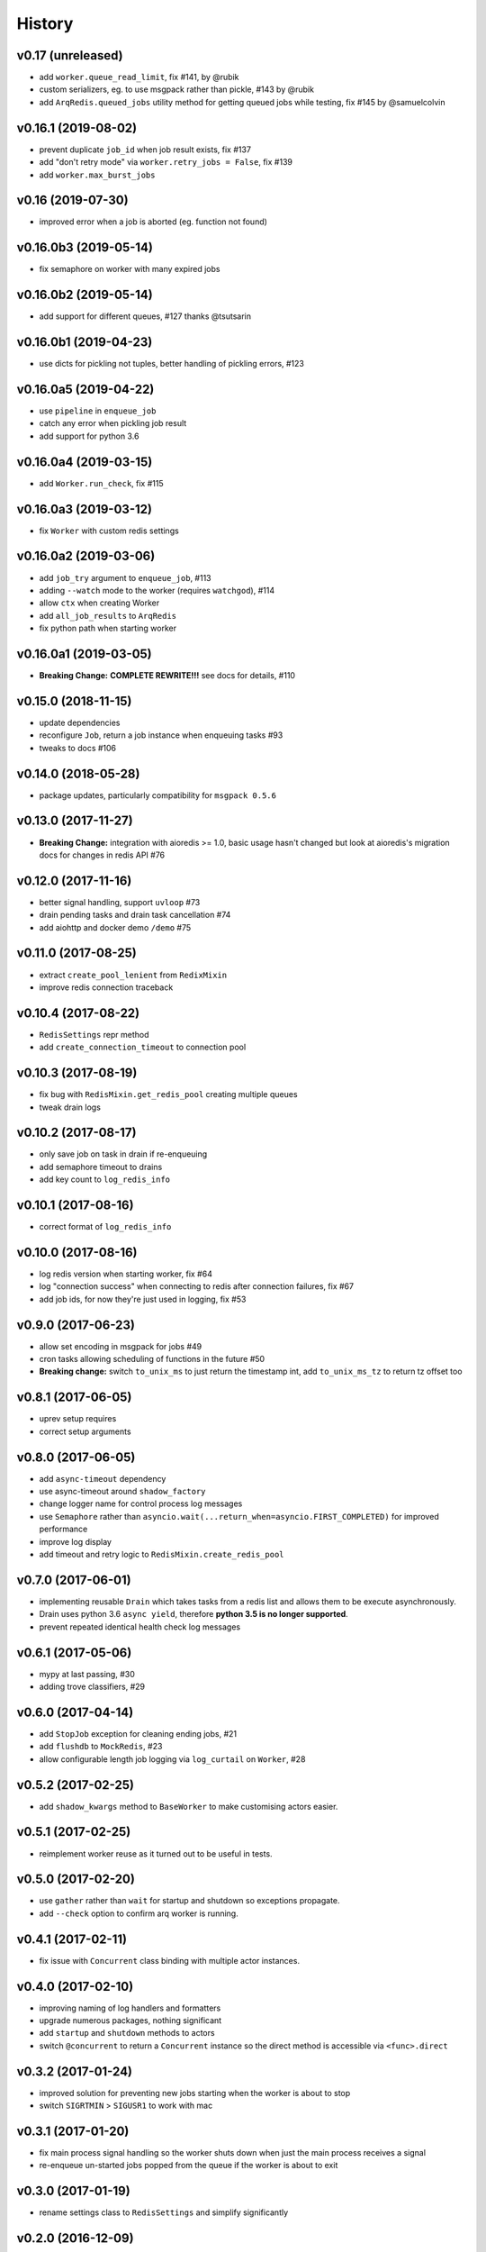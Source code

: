 .. :changelog:

History
-------

v0.17 (unreleased)
..................
* add ``worker.queue_read_limit``, fix #141, by @rubik
* custom serializers, eg. to use msgpack rather than pickle, #143 by @rubik
* add ``ArqRedis.queued_jobs`` utility method for getting queued jobs while testing, fix #145 by @samuelcolvin

v0.16.1 (2019-08-02)
....................
* prevent duplicate ``job_id`` when job result exists, fix #137
* add "don't retry mode" via ``worker.retry_jobs = False``, fix #139
* add ``worker.max_burst_jobs``

v0.16 (2019-07-30)
..................
* improved error when a job is aborted (eg. function not found)

v0.16.0b3 (2019-05-14)
......................
* fix semaphore on worker with many expired jobs

v0.16.0b2 (2019-05-14)
......................
* add support for different queues, #127 thanks @tsutsarin

v0.16.0b1 (2019-04-23)
......................
* use dicts for pickling not tuples, better handling of pickling errors, #123

v0.16.0a5 (2019-04-22)
......................
* use ``pipeline`` in ``enqueue_job``
* catch any error when pickling job result
* add support for python 3.6

v0.16.0a4 (2019-03-15)
......................
* add ``Worker.run_check``, fix #115

v0.16.0a3 (2019-03-12)
......................
* fix ``Worker`` with custom redis settings

v0.16.0a2 (2019-03-06)
......................
* add ``job_try`` argument to ``enqueue_job``, #113
* adding ``--watch`` mode to the worker (requires ``watchgod``), #114
* allow ``ctx`` when creating Worker
* add ``all_job_results`` to ``ArqRedis``
* fix python path when starting worker

v0.16.0a1 (2019-03-05)
......................
* **Breaking Change:** **COMPLETE REWRITE!!!** see docs for details, #110

v0.15.0 (2018-11-15)
....................
* update dependencies
* reconfigure ``Job``, return a job instance when enqueuing tasks #93
* tweaks to docs #106

v0.14.0 (2018-05-28)
....................
* package updates, particularly compatibility for ``msgpack 0.5.6``

v0.13.0 (2017-11-27)
....................
* **Breaking Change:** integration with aioredis >= 1.0, basic usage hasn't changed but
  look at aioredis's migration docs for changes in redis API #76

v0.12.0 (2017-11-16)
....................
* better signal handling, support ``uvloop`` #73
* drain pending tasks and drain task cancellation #74
* add aiohttp and docker demo ``/demo`` #75

v0.11.0 (2017-08-25)
....................
* extract ``create_pool_lenient`` from ``RedixMixin``
* improve redis connection traceback

v0.10.4 (2017-08-22)
....................
* ``RedisSettings`` repr method
* add ``create_connection_timeout`` to connection pool

v0.10.3 (2017-08-19)
....................
* fix bug with ``RedisMixin.get_redis_pool`` creating multiple queues
* tweak drain logs

v0.10.2 (2017-08-17)
....................
* only save job on task in drain if re-enqueuing
* add semaphore timeout to drains
* add key count to ``log_redis_info``

v0.10.1 (2017-08-16)
....................
* correct format of ``log_redis_info``

v0.10.0 (2017-08-16)
....................
* log redis version when starting worker, fix #64
* log "connection success" when connecting to redis after connection failures, fix #67
* add job ids, for now they're just used in logging, fix #53

v0.9.0 (2017-06-23)
...................
* allow set encoding in msgpack for jobs #49
* cron tasks allowing scheduling of functions in the future #50
* **Breaking change:** switch ``to_unix_ms`` to just return the timestamp int, add ``to_unix_ms_tz`` to
  return tz offset too

v0.8.1 (2017-06-05)
...................
* uprev setup requires
* correct setup arguments

v0.8.0 (2017-06-05)
...................
* add ``async-timeout`` dependency
* use async-timeout around ``shadow_factory``
* change logger name for control process log messages
* use ``Semaphore`` rather than ``asyncio.wait(...return_when=asyncio.FIRST_COMPLETED)`` for improved performance
* improve log display
* add timeout and retry logic to ``RedisMixin.create_redis_pool``

v0.7.0 (2017-06-01)
...................
* implementing reusable ``Drain`` which takes tasks from a redis list and allows them to be execute asynchronously.
* Drain uses python 3.6 ``async yield``, therefore **python 3.5 is no longer supported**.
* prevent repeated identical health check log messages

v0.6.1 (2017-05-06)
...................
* mypy at last passing, #30
* adding trove classifiers, #29

v0.6.0 (2017-04-14)
...................
* add ``StopJob`` exception for cleaning ending jobs, #21
* add ``flushdb`` to ``MockRedis``, #23
* allow configurable length job logging via ``log_curtail`` on ``Worker``, #28

v0.5.2 (2017-02-25)
...................
* add ``shadow_kwargs`` method to ``BaseWorker`` to make customising actors easier.

v0.5.1 (2017-02-25)
...................
* reimplement worker reuse as it turned out to be useful in tests.

v0.5.0 (2017-02-20)
...................
* use ``gather`` rather than ``wait`` for startup and shutdown so exceptions propagate.
* add ``--check`` option to confirm arq worker is running.

v0.4.1 (2017-02-11)
...................
* fix issue with ``Concurrent`` class binding with multiple actor instances.

v0.4.0 (2017-02-10)
...................
* improving naming of log handlers and formatters
* upgrade numerous packages, nothing significant
* add ``startup`` and ``shutdown`` methods to actors
* switch ``@concurrent`` to return a ``Concurrent`` instance so the direct method is accessible via ``<func>.direct``

v0.3.2 (2017-01-24)
...................
* improved solution for preventing new jobs starting when the worker is about to stop
* switch ``SIGRTMIN`` > ``SIGUSR1`` to work with mac

v0.3.1 (2017-01-20)
...................
* fix main process signal handling so the worker shuts down when just the main process receives a signal
* re-enqueue un-started jobs popped from the queue if the worker is about to exit

v0.3.0 (2017-01-19)
...................
* rename settings class to ``RedisSettings`` and simplify significantly

v0.2.0 (2016-12-09)
...................
* add ``concurrency_enabled`` argument to aid in testing
* fix conflict with unitest.mock

v0.1.0 (2016-12-06)
...................
* prevent logs disabling other logs

v0.0.6 (2016-08-14)
...................
* first proper release
